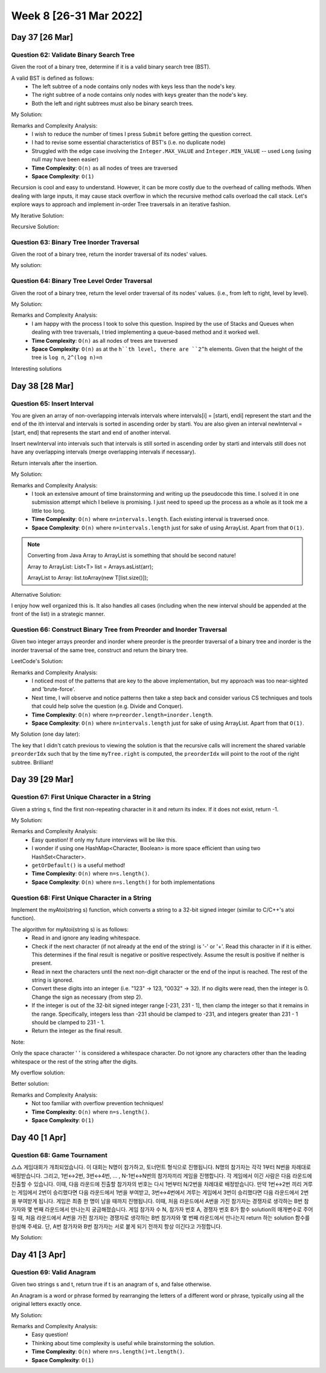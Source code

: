 ************************
Week 8 [26-31 Mar 2022]
************************

Day 37 [26 Mar]
================

Question 62: Validate Binary Search Tree
------------------------------------------
Given the root of a binary tree, determine if it is a valid binary search tree (BST).

A valid BST is defined as follows:
 * The left subtree of a node contains only nodes with keys less than the node's key.
 * The right subtree of a node contains only nodes with keys greater than the node's key.
 * Both the left and right subtrees must also be binary search trees.

My Solution: 

.. code-block:: Java
    :linenos:

    public boolean isValidBSTHelper(TreeNode root, Long lo, Long hi) {
        if (root==null) {
            return true;
        } else {
            if (root.val>=hi || root.val<=lo) {
                return false;
            }
            
            boolean res = true;
            if (root.left!=null) {
                if (root.left.val>=root.val) {
                    return false;
                } else {
                    res = res && this.isValidBSTHelper(root.left, lo, new Long(root.val));
                }
            }
            if (root.right!=null) {
                if (root.right.val<=root.val) {
                    return false;
                } else {
                    res = res && this.isValidBSTHelper(root.right, new Long(root.val), hi);
                }
            }
            return res;
        }
    }

    public boolean isValidBST(TreeNode root) {
        return this.isValidBSTHelper(root, new Long(Integer.MIN_VALUE)-1, new Long(Integer.MAX_VALUE)+1);
    }


Remarks and Complexity Analysis: 
 * I wish to reduce the number of times I press ``Submit`` before getting the question correct. 
 * I had to revise some essential characteristics of BST's (i.e. no duplicate node)
 * Struggled with the edge case involving the ``Integer.MAX_VALUE`` and ``Integer.MIN_VALUE`` -- used ``Long`` (using null may have been easier)
 * **Time Complexity**: ``O(n)`` as all nodes of trees are traversed
 * **Space Complexity**: ``O(1)`` 

Recursion is cool and easy to understand. However, it can be more costly due to the overhead of calling methods. When  dealing with 
large inputs, it may cause stack overflow in which the recursive method calls overload the call stack. Let's explore ways to approach and 
implement in-order Tree traversals in an iterative fashion. 

My Iterative Solution: 

.. code-block:: Java
    :linenos:

    public boolean isValidBST(TreeNode root) {
        Stack<TreeNode> stk = new Stack<>();
        TreeNode prev = null;
        while (root!=null || !stk.isEmpty()) {
            while (root!=null) {
                stk.push(root);
                root = root.left;
            }
            root = stk.pop();
            if (prev!=null && root.val<=prev.val) {
                return false;
            }
            prev = root;
            root = root.right;
        }
        return true;
    }

Recursive Solution:

.. code-block:: Java
    :linenos:

    public boolean isValidBST(TreeNode root) {
        return isValidBST(root, Long.MIN_VALUE, Long.MAX_VALUE);
    }
    
    public boolean isValidBST(TreeNode root, long minVal, long maxVal) {
        if (root == null) return true;
        if (root.val >= maxVal || root.val <= minVal) return false;
        return isValidBST(root.left, minVal, root.val) && isValidBST(root.right, root.val, maxVal);
    }

Question 63: Binary Tree Inorder Traversal
--------------------------------------------
Given the root of a binary tree, return the inorder traversal of its nodes' values.

My solution:

.. code-block:: Java
    :linenos:

    public List<Integer> inorderTraversal(TreeNode root) {
        List<Integer> res = new ArrayList<>();
        Stack<TreeNode> stk = new Stack<>();
        while (root!=null || !stk.isEmpty()) {
            while (root!=null) {
                stk.push(root);
                root = root.left;
            }
            root = stk.pop();
            res.add(root.val);
            root = root.right;
        }
        return res;
    }

Question 64: Binary Tree Level Order Traversal
-------------------------------------------------------
Given the root of a binary tree, return the level order traversal of its nodes' values. (i.e., from left to right, level by level).

My Solution: 

.. code-block:: Java
    :linenos:

    public List<List<Integer>> levelOrder(TreeNode root) {
        List<List<Integer>> res = new ArrayList<>();
        if (root==null) {
            return res;
        }
        Queue<TreeNode> q = new LinkedList<>();
        q.add(root);
        while (!q.isEmpty()) {
            List<Integer> sub = new ArrayList<>();
            int n = q.size();
            for (int i=0; i<n; i++) {
                root = q.poll();
                sub.add(root.val);
                if (root.left!=null) {
                    q.add(root.left);
                }
                if (root.right!=null) {
                    q.add(root.right);
                }
            }
            res.add(sub);
        }
        return res;
    }

Remarks and Complexity Analysis: 
 * I am happy with the process I took to solve this question. Inspired by the use of Stacks and Queues when dealing with 
   tree traversals, I tried implementing a queue-based method and it worked well.
 * **Time Complexity**: ``O(n)`` as all nodes of trees are traversed
 * **Space Complexity**: ``O(n)`` as at the ``h``th level, there are ``2^h`` elements. Given that the height of the tree is ``log n``, 
   ``2^(log n)=n``

Interesting solutions

.. code-block:: Java
    :linenos:

    // DFS and Pre-order traversal
    public List<List<Integer>> levelOrder(TreeNode root) {
        List<List<Integer>> res = new ArrayList<List<Integer>>();
        levelHelper(res, root, 0);
        return res;
    }
    
    public void levelHelper(List<List<Integer>> res, TreeNode root, int height) {
        if (root == null) return;
        if (height >= res.size()) {
            res.add(new LinkedList<Integer>());
        }
        res.get(height).add(root.val);
        levelHelper(res, root.left, height+1);
        levelHelper(res, root.right, height+1);
    }


Day 38 [28 Mar]
================

Question 65: Insert Interval
------------------------------------------
You are given an array of non-overlapping intervals intervals where intervals[i] = [starti, endi] represent the start and the end of the ith interval and intervals is sorted in ascending order by starti. You are also given an interval newInterval = [start, end] that represents the start and end of another interval.

Insert newInterval into intervals such that intervals is still sorted in ascending order by starti and intervals still does not have any overlapping intervals (merge overlapping intervals if necessary).

Return intervals after the insertion.

My Solution: 

.. code-block:: Java
    :linenos:

    public int[][] insert(int[][] intervals, int[] newInterval) {
        List<int[]> resList = new ArrayList<>();
        int[] mergeInt = null;
        boolean done = false;
        for (int[] i : intervals) {
            if (done) {
                resList.add(i);
            } else if (mergeInt==null) {
                if (i[1]>=newInterval[0]) {
                    if (newInterval[1]<i[0]) {
                        resList.add(newInterval);
                        resList.add(i);
                        done = true;
                    } else {
                        mergeInt = new int[] {Math.min(newInterval[0], i[0]), Math.max(newInterval[1], i[1])};
                    }
                } else {
                    resList.add(i);
                }
            } else { // not done and mergeInt is not null
                if (mergeInt[1]>=i[0]) {
                    mergeInt[1] = Math.max(mergeInt[1], i[1]);
                } else {
                    resList.add(mergeInt);
                    resList.add(i);
                    done = true;
                }
            }
        }
        if (!done) {
            if (mergeInt==null) {
                resList.add(newInterval);
            } else {
                resList.add(mergeInt);
            }
        }
        return resList.toArray(new int[resList.size()][]);
    }

Remarks and Complexity Analysis: 
 * I took an extensive amount of time brainstorming and writing up the pseudocode this time. I solved it in one submission attempt which 
   I believe is promising. I just need to speed up the process as a whole as it took me a little too long. 
 * **Time Complexity**: ``O(n)`` where ``n=intervals.length``. Each existing interval is traversed once.
 * **Space Complexity**: ``O(n)`` where ``n=intervals.length`` just for sake of using ArrayList. Apart from that ``O(1)``.

.. note:: 

    Converting from Java Array to ArrayList is something that should be second nature! 

    Array to ArrayList: List<T> list = Arrays.asList(arr);

    ArrayList to Array: list.toArray(new T[list.size()]);

Alternative Solution: 

.. code-block:: Java
    :linenos:

    public int[][] insert(int[][] intervals, int[] newInterval) {
		List<int[]> result = new LinkedList<>();
	    int i = 0;
	    // add all the intervals ending before newInterval starts
	    while (i < intervals.length && intervals[i][1] < newInterval[0]){
	        result.add(intervals[i]);
	        i++;
	    }
	    
	    // merge all overlapping intervals to one considering newInterval
	    while (i < intervals.length && intervals[i][0] <= newInterval[1]) {
	    	// we could mutate newInterval here also
	        newInterval[0] = Math.min(newInterval[0], intervals[i][0]);
	        newInterval[1] = Math.max(newInterval[1], intervals[i][1]);
	        i++;
	    }
	    
	    // add the union of intervals we got
	    result.add(newInterval); 
	    
	    // add all the rest
	    while (i < intervals.length){
	    	result.add(intervals[i]); 
	    	i++;
	    }
	    
	    return result.toArray(new int[result.size()][]);
    }

I enjoy how well organized this is. It also handles all cases (including when the new interval should be appended at the front of the list) in a 
strategic manner. 

Question 66: Construct Binary Tree from Preorder and Inorder Traversal
-----------------------------------------------------------------------
Given two integer arrays preorder and inorder where preorder is the preorder traversal of a binary tree and inorder is the inorder traversal of the same tree, construct and return the binary tree.

LeetCode's Solution: 

.. code-block:: Java
    :linenos:

    int preorderIndex;
    Map<Integer, Integer> inorderIndexMap;

    public TreeNode buildTree(int[] preorder, int[] inorder) {
        preorderIndex = 0;
        // build a hashmap to store value -> its index relations
        inorderIndexMap = new HashMap<>();
        for (int i = 0; i < inorder.length; i++) {
            inorderIndexMap.put(inorder[i], i);
        }

        return arrayToTree(preorder, 0, preorder.length - 1);
    }

    private TreeNode arrayToTree(int[] preorder, int left, int right) {
        // if there are no elements to construct the tree
        if (left > right) return null;

        // select the preorder_index element as the root and increment it
        int rootValue = preorder[preorderIndex++];
        TreeNode root = new TreeNode(rootValue);

        // build left and right subtree
        // excluding inorderIndexMap[rootValue] element because it's the root
        root.left = arrayToTree(preorder, left, inorderIndexMap.get(rootValue) - 1);
        root.right = arrayToTree(preorder, inorderIndexMap.get(rootValue) + 1, right);
        return root;
    }

Remarks and Complexity Analysis: 
 * I noticed most of the patterns that are key to the above implementation, but my approach was too near-sighted and 'brute-force'. 
 * Next time, I will observe and notice patterns then take a step back and consider various CS techniques and tools that could help solve the question (e.g. Divide and Conquer).
 * **Time Complexity**: ``O(n)`` where ``n=preorder.length=inorder.length``.
 * **Space Complexity**: ``O(n)`` where ``n=intervals.length`` just for sake of using ArrayList. Apart from that ``O(1)``.


My Solution (one day later): 

.. code-block:: Java
    :linenos:

    Map<Integer,Integer> iMap = new HashMap<>();
    int preorderIdx = 0;
    
    public TreeNode buildTree(int[] preorder, int[] inorder) {
        for (int i=0; i<inorder.length; i++) {
            iMap.put(inorder[i], i);
        }
        return this.buildTreeHelper(preorder,0,preorder.length-1);
    }
    
    public TreeNode buildTreeHelper(int[] preorder, int lo, int hi) {
        if (hi<lo) return null;
        //else
        int rootVal = preorder[preorderIdx++];
        TreeNode myTree = new TreeNode(rootVal);
        myTree.left = this.buildTreeHelper(preorder, lo, iMap.get(rootVal)-1);
        myTree.right = this.buildTreeHelper(preorder, iMap.get(rootVal)+1, hi);
        
        return myTree;
    }

The key that I didn't catch previous to viewing the solution is that the recursive calls will increment the shared variable ``preorderIdx`` such that by the time ``myTree.right`` is computed, the ``preorderIdx`` will point to 
the root of the right subtree. Brilliant! 

Day 39 [29 Mar]
================

Question 67: First Unique Character in a String
------------------------------------------------
Given a string s, find the first non-repeating character in it and return its index. If it does not exist, return -1.

My Solution: 

.. code-block:: Java
    :linenos:

    public int firstUniqChar(String s) {
        HashMap<Character, Boolean> charUniq = new HashMap<>();
        char[] charArr = s.toCharArray();
        for (char c:charArr) {
            if (charUniq.containsKey(c)) {
                charUniq.put(c, Boolean.valueOf(false));
            } else {
                charUniq.put(c, Boolean.valueOf(true));
            }
        }
        for (int i=0;i<charArr.length;i++) {
            if (charUniq.get(charArr[i])) return i;
        }
        return -1;
    }

    // Alternative approach
    public int firstUniqChar(String s) {
        HashSet<Character> charSeen = new HashSet<>();
        HashSet<Character> charSeenTwice = new HashSet<>();
        char[] charArr = s.toCharArray();
        for (char c:charArr) {
            if (charSeen.contains(c)) {
                charSeenTwice.add(c);
            } else {
                charSeen.add(c);
            }
        }
        for (int i=0;i<charArr.length;i++) {
            if (!charSeenTwice.contains(charArr[i])) return i;
        }
        return -1;
    }

    // revised
    public int firstUniqChar(String s) {
        HashMap<Character, Integer> charCount = new HashMap<>();
        for (int i=0; i<s.length(); i++) {
            charCount.put(s.charAt(i), charCount.getOrDefault(s.charAt(i), 0)+1);
        }
        for (int i=0;i<s.length();i++) {
            if (charCount.get(s.charAt(i))==1) return i;
        }
        return -1;
    }

Remarks and Complexity Analysis: 
 * Easy question! If only my future interviews will be like this.
 * I wonder if using one HashMap<Character, Boolean> is more space efficient than using two HashSet<Character>. 
 * ``getOrDefault()`` is a useful method!
 * **Time Complexity**: ``O(n)`` where ``n=s.length()``.
 * **Space Complexity**: ``O(n)`` where ``n=s.length()`` for both implementations


Question 68: First Unique Character in a String
------------------------------------------------
Implement the myAtoi(string s) function, which converts a string to a 32-bit signed integer (similar to C/C++'s atoi function).

The algorithm for myAtoi(string s) is as follows:
 * Read in and ignore any leading whitespace.
 * Check if the next character (if not already at the end of the string) is '-' or '+'. Read this character in if it is either. This determines if the final result is negative or positive respectively. Assume the result is positive if neither is present.
 * Read in next the characters until the next non-digit character or the end of the input is reached. The rest of the string is ignored.
 * Convert these digits into an integer (i.e. "123" -> 123, "0032" -> 32). If no digits were read, then the integer is 0. Change the sign as necessary (from step 2).
 * If the integer is out of the 32-bit signed integer range [-231, 231 - 1], then clamp the integer so that it remains in the range. Specifically, integers less than -231 should be clamped to -231, and integers greater than 231 - 1 should be clamped to 231 - 1.
 * Return the integer as the final result.

Note:

Only the space character ' ' is considered a whitespace character.
Do not ignore any characters other than the leading whitespace or the rest of the string after the digits.

My overflow solution: 

.. code-block:: Java
    :linenos:

    public int myAtoi(String s) {
        StringBuilder intString = new StringBuilder();
        boolean pos = true;
        int idx = 0;
        
        if (s.length()==0) {
            return 0;
        }
        
        while (idx <s.length() && s.charAt(idx)==' ') {
            idx++;
        }
        
        if (idx <s.length() && (s.charAt(idx)=='-' || s.charAt(idx)=='+')) {
            if (s.charAt(idx)=='-') {
                pos = false;
            }
            idx++;
        }
        
        HashSet<Character> digitSet = new HashSet<Character>(Arrays.asList('0', '1', '2', '3', '4', '5', '6', '7', '8', '9'));
        
        while (idx<s.length() && digitSet.contains(s.charAt(idx))) {
            intString.append(s.charAt(idx++));
        }
        
        String res = intString.toString();
        
        if (res.equals("")) {
            return 0;
        }
        
        Long resLong = pos ? Long.parseLong(res) : -Long.parseLong(res);
        
        if (resLong>Integer.MAX_VALUE) {
            return Integer.MAX_VALUE;
        } else if (resLong<Integer.MIN_VALUE) {
            return Integer.MIN_VALUE;
        } else {
            return resLong.intValue();
        }
    }

Better solution:

.. code-block:: Java
    :linenos:

    public int myAtoi(String str) {
        int index = 0;
        int total = 0;
        int sign = 1;
        
        // Check if empty string
        if(str.length() == 0)
            return 0;
        
        // remove white spaces from the string
        while(index < str.length() && str.charAt(index) == ' ')
            index++;
        
        if (index == str.length()) return 0;
        
        // get the sign
        if(str.charAt(index) == '+' || str.charAt(index) == '-') {
            sign = str.charAt(index) == '+' ? 1 : -1;
            index++;
        }
        
        // convert to the actual number and make sure it's not overflow
        while(index < str.length()) {
            int digit = str.charAt(index) - '0';
            if(digit < 0 || digit > 9) break;
            
            // check for overflow
            if(Integer.MAX_VALUE / 10 < total || Integer.MAX_VALUE / 10 == total && Integer.MAX_VALUE % 10 < digit)
                return sign == 1 ? Integer.MAX_VALUE : Integer.MIN_VALUE;
            
            total = total*10 + digit;
            index++; // don't forget to increment the counter
        }
        return total*sign;
    }

Remarks and Complexity Analysis: 
 * Not too familiar with overflow prevention techniques!
 * **Time Complexity**: ``O(n)`` where ``n=s.length()``.
 * **Space Complexity**: ``O(1)``

Day 40 [1 Apr]
================
Question 68: Game Tournament
------------------------------------------------
△△ 게임대회가 개최되었습니다. 이 대회는 N명이 참가하고, 토너먼트 형식으로 진행됩니다. N명의 참가자는 각각 1부터 N번을 차례대로 배정받습니다. 그리고, 1번↔2번, 3번↔4번, ... , N-1번↔N번의 참가자끼리 게임을 진행합니다. 각 게임에서 이긴 사람은 다음 라운드에 진출할 수 있습니다. 이때, 다음 라운드에 진출할 참가자의 번호는 다시 1번부터 N/2번을 차례대로 배정받습니다. 만약 1번↔2번 끼리 겨루는 게임에서 2번이 승리했다면 다음 라운드에서 1번을 부여받고, 3번↔4번에서 겨루는 게임에서 3번이 승리했다면 다음 라운드에서 2번을 부여받게 됩니다. 게임은 최종 한 명이 남을 때까지 진행됩니다.
이때, 처음 라운드에서 A번을 가진 참가자는 경쟁자로 생각하는 B번 참가자와 몇 번째 라운드에서 만나는지 궁금해졌습니다. 게임 참가자 수 N, 참가자 번호 A, 경쟁자 번호 B가 함수 solution의 매개변수로 주어질 때, 처음 라운드에서 A번을 가진 참가자는 경쟁자로 생각하는 B번 참가자와 몇 번째 라운드에서 만나는지 return 하는 solution 함수를 완성해 주세요. 단, A번 참가자와 B번 참가자는 서로 붙게 되기 전까지 항상 이긴다고 가정합니다.

My Solution: 

.. code-block:: Java
    :linenos:

    public int solution(int n, int a, int b) {
        int answer = 0;
        
        while (a!=b) {
            a= a%2==1 ? (a+1)/2 : a/2;
            b=b%2==1 ? (b+1)/2 : b/2;
            answer++;
        }
        return answer;
    }
    
Day 41 [3 Apr]
================
Question 69: Valid Anagram
------------------------------------------------
Given two strings s and t, return true if t is an anagram of s, and false otherwise.

An Anagram is a word or phrase formed by rearranging the letters of a different word or phrase, typically using all the original letters exactly once.

My Solution: 

.. code-block:: Java
    :linenos:

    public boolean isAnagram(String s, String t) {
        if (s.length()!=t.length()) return false;
        
        int charAtoInt = (int) 'a'; 
        int[] charCount = new int[26]; 
        
        for (char c : s.toCharArray()) {
            charCount[c-charAtoInt]++;
        }
        for (char c : t.toCharArray()) {
            charCount[c-charAtoInt]--;
        }
        for (int i : charCount) {
            if (i!=0) return false;
        }
        return true;
    }

Remarks and Complexity Analysis: 
 * Easy question! 
 * Thinking about time complexity is useful while brainstorming the solution.
 * **Time Complexity**: ``O(n)`` where ``n=s.length()=t.length()``.
 * **Space Complexity**: ``O(1)``



